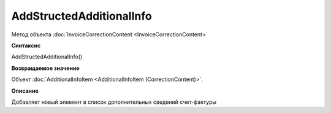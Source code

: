 ﻿AddStructedAdditionalInfo
=========================

Метод объекта :doc:`InvoiceCorrectionContent <InvoiceCorrectionContent>`

**Синтаксис**


AddStructedAdditionalInfo()

**Возвращаемое значение**


Объект :doc:`AdditionalInfoItem <AdditionalInfoItem (CorrectionContent)>`.

**Описание**


Добавляет новый элемент в список дополнительных сведений счет-фактуры
